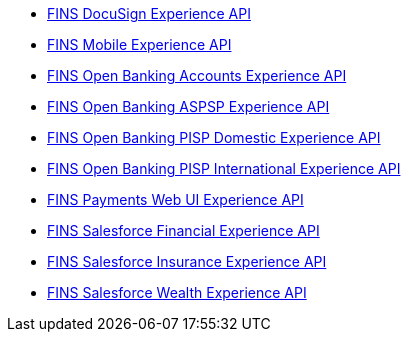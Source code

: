 [%hardbreaks]
* https://anypoint.mulesoft.com/exchange/org.mule.examples/fins-docusign-exp-api[FINS DocuSign Experience API^]
* https://anypoint.mulesoft.com/exchange/org.mule.examples/fins-mobile-exp-api[FINS Mobile Experience API^]
* https://anypoint.mulesoft.com/exchange/org.mule.examples/fins-open-banking-accounts-exp-api[FINS Open Banking Accounts Experience API^]
* https://anypoint.mulesoft.com/exchange/org.mule.examples/fins-open-banking-aspsp-exp-api[FINS Open Banking ASPSP Experience API^]
* https://anypoint.mulesoft.com/exchange/org.mule.examples/fins-open-banking-pisp-domestic-exp-api[FINS Open Banking PISP Domestic Experience API^]
* https://anypoint.mulesoft.com/exchange/org.mule.examples/fins-open-banking-pisp-international-exp-api[FINS Open Banking PISP International Experience API^]
* https://anypoint.mulesoft.com/exchange/org.mule.examples/fins-payments-webui-exp-api[FINS Payments Web UI Experience API^]
* https://anypoint.mulesoft.com/exchange/org.mule.examples/fins-salesforce-financial-exp-api[FINS Salesforce Financial Experience API^]
* https://anypoint.mulesoft.com/exchange/org.mule.examples/fins-salesforce-insurance-exp-api[FINS Salesforce Insurance Experience API^]
* https://anypoint.mulesoft.com/exchange/org.mule.examples/fins-salesforce-wealth-exp-api[FINS Salesforce Wealth Experience API^]
